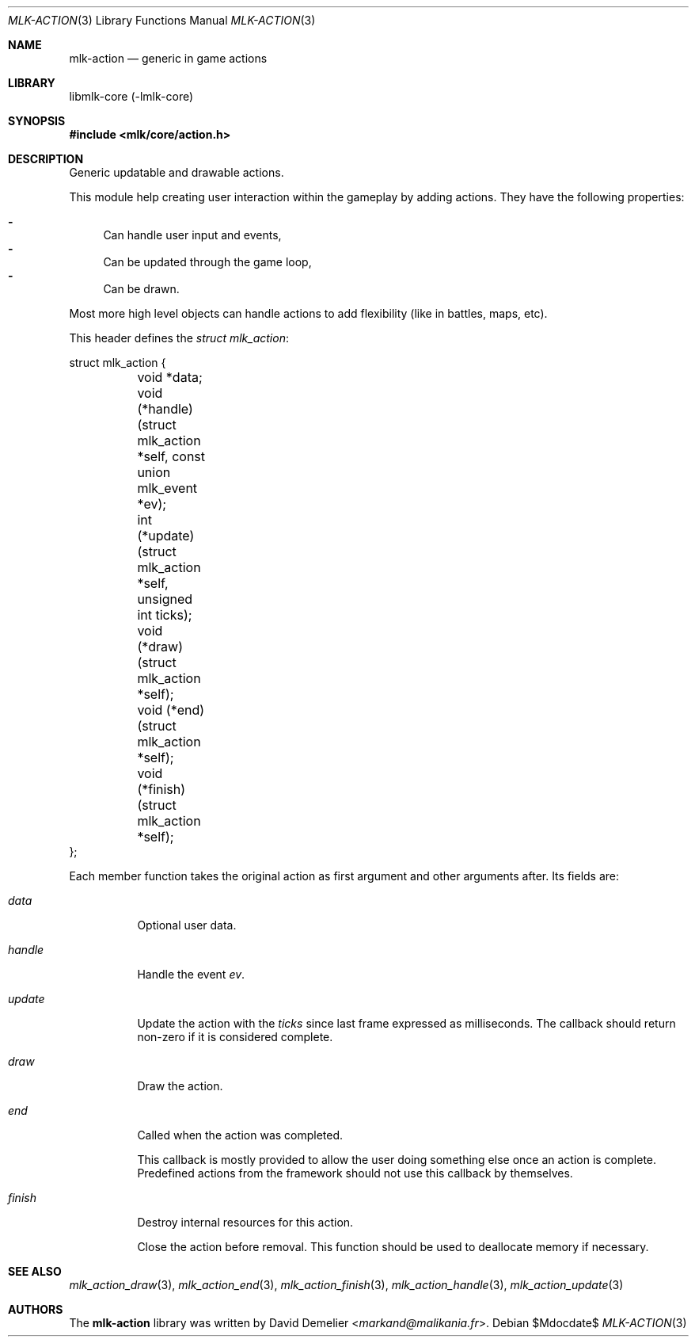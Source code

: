 .Dd $Mdocdate$
.Dt MLK-ACTION 3
.Os
.Sh NAME
.Nm mlk-action
.Nd generic in game actions
.Sh LIBRARY
libmlk-core (-lmlk-core)
.Sh SYNOPSIS
.In mlk/core/action.h
.Sh DESCRIPTION
Generic updatable and drawable actions.
.Pp
This module help creating user interaction within the gameplay by adding
actions. They have the following properties:
.Pp
.Bl -dash -compact
.It
Can handle user input and events,
.It
Can be updated through the game loop,
.It
Can be drawn.
.El
.Pp
Most more high level objects can handle actions to add flexibility (like in
battles, maps, etc).
.Pp
This header defines the
.Vt "struct mlk_action" :
.Bd -literal
struct mlk_action {
	void *data;
	void (*handle)(struct mlk_action *self, const union mlk_event *ev);
	int (*update)(struct mlk_action *self, unsigned int ticks);
	void (*draw)(struct mlk_action *self);
	void (*end)(struct mlk_action *self);
	void (*finish)(struct mlk_action *self);
};
.Ed
.Pp
Each member function takes the original action as first argument and other
arguments after. Its fields are:
.Bl -tag
.It Va data
Optional user data.
.It Va handle
Handle the event
.Fa ev .
.It Va update
Update the action with the
.Fa ticks
since last frame expressed as milliseconds. The callback should return non-zero
if it is considered complete.
.It Va draw
Draw the action.
.It Va end
Called when the action was completed.
.Pp
This callback is mostly provided to allow the user doing something else once an
action is complete. Predefined actions from the framework should not use this
callback by themselves.
.It Va finish
Destroy internal resources for this action.
.Pp
Close the action before removal. This function should be used to deallocate
memory if necessary.
.El
.Sh SEE ALSO
.Xr mlk_action_draw 3 ,
.Xr mlk_action_end 3 ,
.Xr mlk_action_finish 3 ,
.Xr mlk_action_handle 3 ,
.Xr mlk_action_update 3
.Sh AUTHORS
The
.Nm
library was written by
.An David Demelier Aq Mt markand@malikania.fr .

